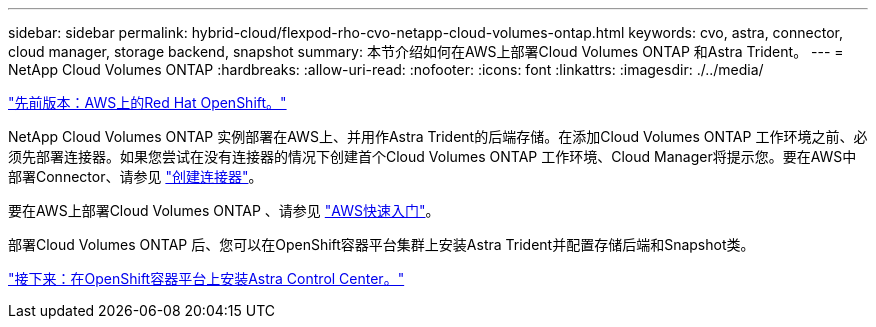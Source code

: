 ---
sidebar: sidebar 
permalink: hybrid-cloud/flexpod-rho-cvo-netapp-cloud-volumes-ontap.html 
keywords: cvo, astra, connector, cloud manager, storage backend, snapshot 
summary: 本节介绍如何在AWS上部署Cloud Volumes ONTAP 和Astra Trident。 
---
= NetApp Cloud Volumes ONTAP
:hardbreaks:
:allow-uri-read: 
:nofooter: 
:icons: font
:linkattrs: 
:imagesdir: ./../media/


link:flexpod-rho-cvo-red-hat-openshift-on-aws.html["先前版本：AWS上的Red Hat OpenShift。"]

NetApp Cloud Volumes ONTAP 实例部署在AWS上、并用作Astra Trident的后端存储。在添加Cloud Volumes ONTAP 工作环境之前、必须先部署连接器。如果您尝试在没有连接器的情况下创建首个Cloud Volumes ONTAP 工作环境、Cloud Manager将提示您。要在AWS中部署Connector、请参见 https://docs.netapp.com/us-en/cloud-manager-setup-admin/task-creating-connectors-aws.html["创建连接器"^]。

要在AWS上部署Cloud Volumes ONTAP 、请参见 https://docs.netapp.com/us-en/cloud-manager-cloud-volumes-ontap/task-getting-started-aws.html["AWS快速入门"^]。

部署Cloud Volumes ONTAP 后、您可以在OpenShift容器平台集群上安装Astra Trident并配置存储后端和Snapshot类。

link:flexpod-rho-cvo-astra-control-center-installation-on-openshift-container-platform.html["接下来：在OpenShift容器平台上安装Astra Control Center。"]
